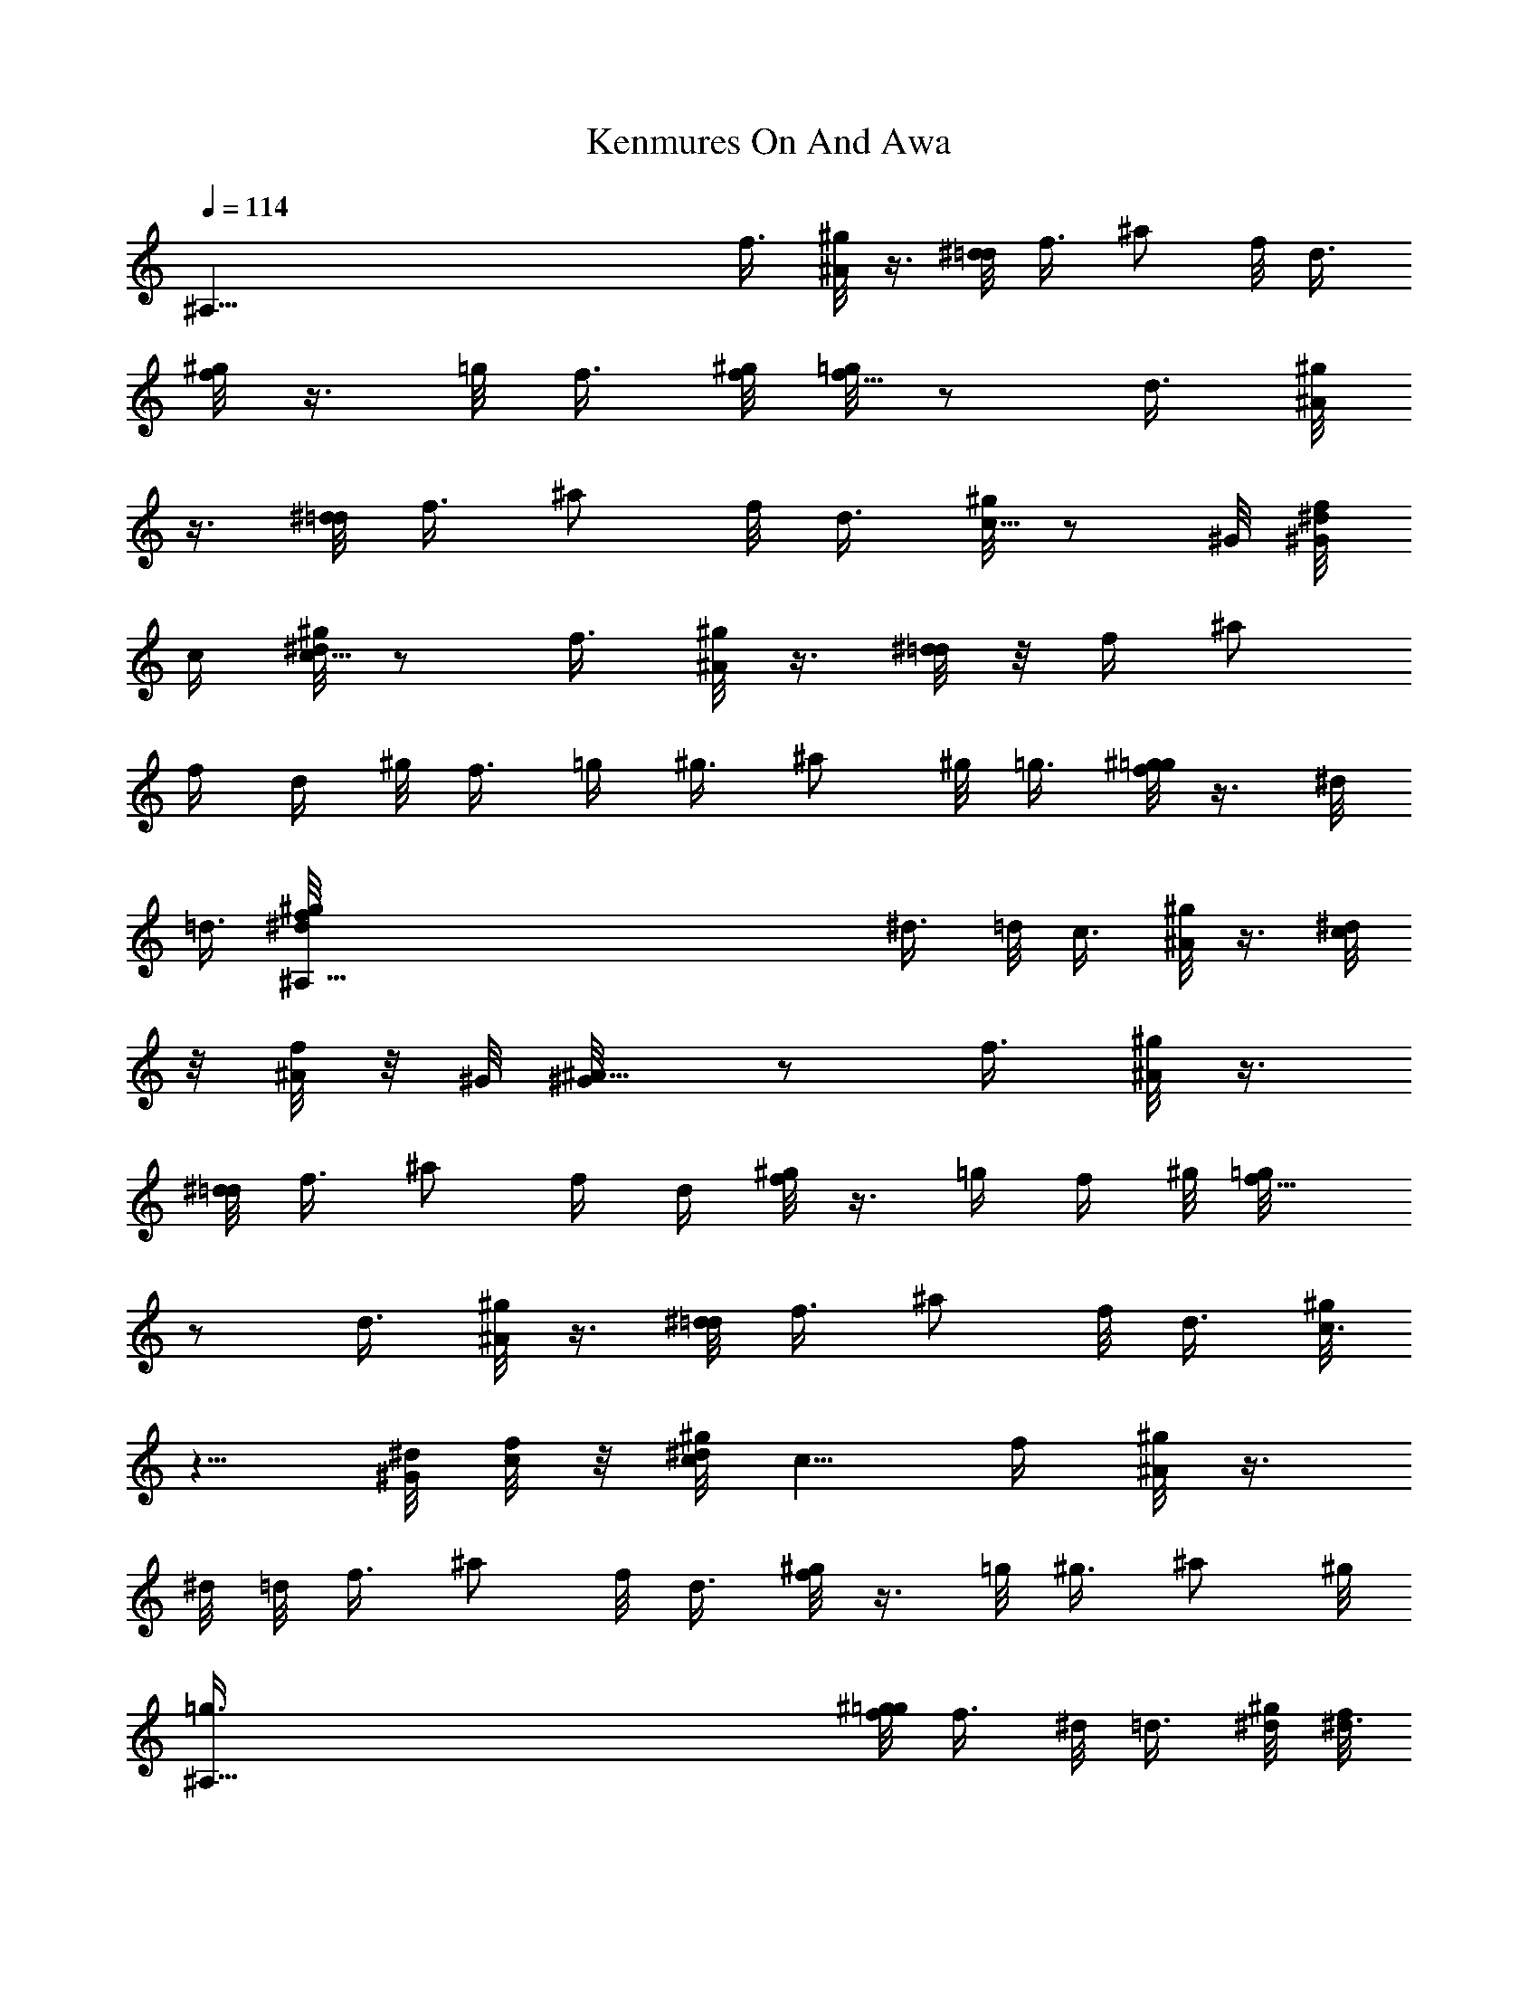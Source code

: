 X: 1
T: Kenmures On And Awa
Z: by Tiamo/Skjald
L: 1/4
Q: 1/4=114
K: C
[^A,121/8z11/8] f3/8 [^g/8^A/2] z3/8 [^d/8=d/8] f3/8 ^a/2 f/8 d3/8
[^g/8f/2] z3/8 =g/8 f3/8 [^g/8f/8] [=g/8f5/8] z/2 d3/8 [^g/8^A/2]
z3/8 [^d/8=d/8] f3/8 ^a/2 f/8 d3/8 [^g/8c5/8] z/2 ^G/8 [^d/8^G/8f/8]
c/4 [^g/8c5/8^d/8] z/2 f3/8 [^g/8^A/2] z3/8 [^d/8=d/4] z/8 f/4 ^a/2
f/4 d/4 ^g/8 f3/8 =g/4 ^g3/8 ^a/2 ^g/8 =g3/8 [^g/8f/2=g/8] z3/8 ^d/8
=d3/8 [^A,121/8^g/8^d/8f/8] ^d3/8 =d/8 c3/8 [^g/8^A/2] z3/8 [^d/8c/4]
z/8 [f/8^A/4] z/8 ^G/8 [^A5/8^G/8] z/2 f3/8 [^g/8^A/2] z3/8
[^d/8=d/8] f3/8 ^a/2 f/4 d/4 [^g/8f/2] z3/8 =g/4 f/4 ^g/8 [f5/8=g/8]
z/2 d3/8 [^g/8^A/2] z3/8 [^d/8=d/8] f3/8 ^a/2 f/8 d3/8 [^g/8c3/4]
z5/8 [^G/8^d/8] [f/8c/4] z/8 [^g/8c/8^d/8] c5/8 f/4 [^g/8^A/2] z3/8
^d/8 =d/8 f3/8 ^a/2 f/8 d3/8 [^g/8f/2] z3/8 =g/8 ^g3/8 ^a/2 ^g/8
[^A,121/8=g3/8] [^g/8f/8=g/8] f3/8 ^d/8 =d3/8 [^g/8^d/8] [f/8^d3/8]
z/4 =d/4 c/4 ^g/8 ^A3/8 ^d/8 c/8 [f/8^A3/8] z/4 [^G/8^A5/8] z/2 ^g/8
[=g/8^g/4] z/8 ^a/8 [^g/8^a5/8] z/2 f3/8 [^g/8=g/2] z3/8 f/8 =d3/8
[^g/8f/2] z3/8 =g/8 f3/8 [^g/8f/8=g/8] f5/8 [^g3/8=g/8] z/4
[^a5/8^g/8] z/2 f3/8 [^g/8=g/8] g3/8 f/8 d3/8 [^g/8c3/4] z5/8
[^G/8^d/8f/8] c/4 [^g/8c5/8^d/8] z/2 ^g/8 [=g/8^g/4] z/8 ^a/8
[^g/8^a5/8] z/2 f3/8 [^g/8=g/2] z3/8 f/8 =d3/8 [^g/8f/2]
[^A,121/8z3/8] =g/8 ^g3/8 ^a/2 ^g/8 =g3/8 [^g/8f/8] [=g/8f3/8] z/4
^d/4 =d/4 ^g/8 [^d/2f/8] z3/8 =d/8 c3/8 [^g/8^A/2] z3/8 [^d/8c/8]
[f/8^A3/8] z/4 [^G/8^A/8] ^A5/8 [^g3/8=g/8] z/4 [^a5/8^g/8] z/2 f3/8
[^g/8=g/2] z3/8 f/8 =d3/8 [^g/8f/2] z3/8 =g/8 f3/8 [^g/8f/8]
[=g/8f5/8] z/2 [^g3/8=g/8] z/4 [^a5/8^g/8] z/2 f3/8 [^g/8=g/8]
[^g/8=g3/8] z/4 f/4 d/4 ^g/8 c5/8 [^G/8^d/8] [f/8c/4] z/8
[^g/8c/8^d/8] c5/8 [^g3/8=g/8] z/4 [^a5/8^g/8] z/2 [^A,29/4f3/8]
[^g/8=g/8] g3/8 f/8 =d3/8 [^g/8f/2] z3/8 =g/4 ^g/4 ^a/2 ^g/4 =g/4
^g/8 [f/2=g/8] z3/8 ^d/8 =d3/8 [^g/8^d/2f/8] z3/8 =d/8 c3/8
[^g/8^A/2] z3/8 [^d/8c/8] f/8 ^A/4 [^G/8^A/8] [^G/8^A5/8]